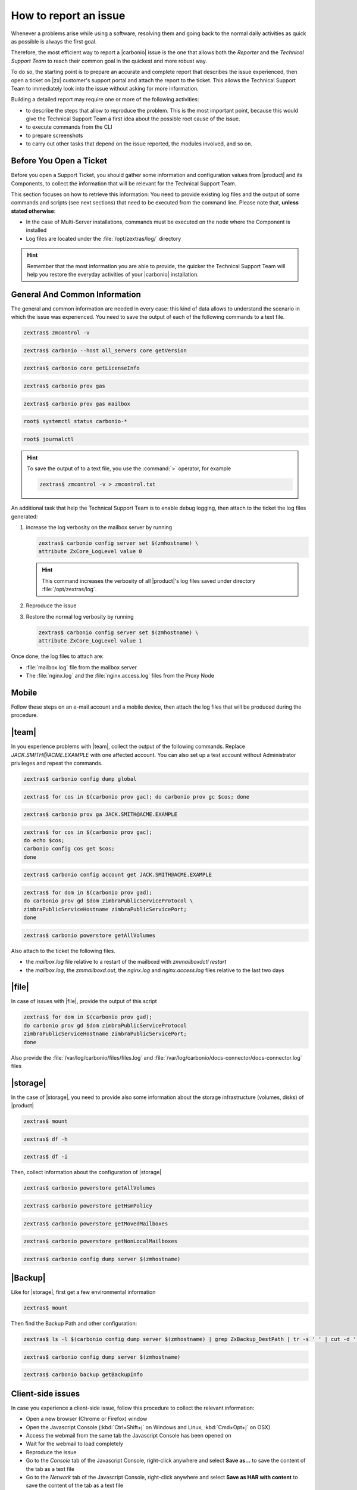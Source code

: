 .. _report-issue:

How to report an issue
======================

Whenever a problems arise while using a software, resolving them and
going back to the normal daily activities as quick as possible is
always the first goal.

Therefore, the most efficient way to report a |carbonio| issue is the
one that allows both the *Reporter* and the *Technical Support Team*
to reach their common goal in the quickest and more robust way.

To do so, the starting point is to prepare an accurate and complete
report that describes the issue experienced, then open a ticket on
|zx| customer's support portal and attach the report to the ticket.
This allows the Technical Support Team to immediately look into the
issue without asking for more information.

Building a detailed report may require one or more of the following
activities:

* to describe the steps that allow to reproduce the problem. This is
  the most important point, because this would give the Technical
  Support Team a first idea about the possible root cause of the issue.
* to execute commands from the CLI
* to prepare screenshots
* to carry out other tasks that depend on the issue reported, the
  modules involved, and so on.

Before You Open a Ticket
------------------------

Before you open a Support Ticket, you should gather some information
and configuration values from |product| and its Components, to collect
the information that will be relevant for the Technical Support Team.

This section focuses on how to retrieve this information: You need to
provide existing log files and the output of some commands and scripts
(see next sections) that need to be executed from the command
line. Please note that, **unless stated otherwise**:

* In the case of Multi-Server installations, commands must
  be executed on the node where the Component is installed

* Log files are located under the :file:`/opt/zextras/log/` directory

.. hint:: Remember that the most information you are able to provide,
   the quicker the Technical Support Team will help you restore the
   everyday activities of your |carbonio| installation.

.. card:: Issues, enquiries, or complaints with licensing

   While at |zx| we do our best to provide the fairest licensing model
   possible, we know it may not fit for every customer. If you feel
   that the Zextras Licensing does not suit your needs and wish to let
   us know your opinion, please contact the Sales Team through the
   form you can find at https://www.zextras.com/contact-us

General And Common Information
------------------------------

The general and common information are needed in every case:
this kind of data allows to understand the scenario in which the
issue was experienced. You need to save the output of each of
the following commands to a text file.

.. code:: console

   zextras$ zmcontrol -v

.. code:: console

   zextras$ carbonio --host all_servers core getVersion

.. code:: console

   zextras$ carbonio core getLicenseInfo

.. code:: console

   zextras$ carbonio prov gas

.. code:: console

   zextras$ carbonio prov gas mailbox

.. code:: console

   root$ systemctl status carbonio-*

.. code:: console

   root$ journalctl


.. hint:: To save the output of to a text file, you use the
   :command:`>` operator, for example

   .. code:: console

      zextras$ zmcontrol -v > zmcontrol.txt

An additional task that help the Technical Support Team is to
enable debug logging, then attach to the ticket the log files
generated:

#.  increase the log verbosity on the mailbox server by running

    .. code:: console

       zextras$ carbonio config server set $(zmhostname) \
       attribute ZxCore_LogLevel value 0

    .. hint:: This command increases the verbosity of all |product|'s log files
       saved under directory :file:`/opt/zextras/log`.

#. Reproduce the issue

#. Restore the normal log verbosity by running

   .. code:: console

       zextras$ carbonio config server set $(zmhostname) \
       attribute ZxCore_LogLevel value 1

Once done, the log files to attach are:

* :file:`mailbox.log` file from the mailbox server

* The :file:`nginx.log` and the :file:`nginx.access.log` files from
  the Proxy Node

.. seealso:: To learn more details about log files generated by
   |product|, please refer to section :ref:`monitoring`.

Mobile
------

Follow these steps on an e-mail account and a mobile device, then
attach the log files that will be produced during the procedure.

.. grid:: 1 1 2 2
   :gutter: 3

   .. grid-item-card:: Procedure
      :columns: 6

      #. Activate an account logger in debug mode on one of the affected
         devices using the command

         .. code:: console

            zextras$ carbonio mobile doAddAccountLogger user@domain.tdl
            debug /path/to/log/file.log

      #. Remove the account from the device
      #. Add the account on the device again
      #. Try to reproduce the issue

   .. grid-item-card:: Files and information to attach
      :columns: 6

      * The `mailbox.log` and the `sync.log` files
      * A brief explanation of how to reproduce the issue
      * Manufacturer, model and exact OS version of the mobile device
      * The output of the following commands, making sure to replace
        the uppercase parameters with the e-mail account and the ID of
        the device

        .. code:: console

           zextras$ carbonio mobile getDeviceList JACK.SMITH@ACME.EXAMPLE

        .. code:: console

           zextras$ carbonio mobile getDeviceInfo JACK.SMITH@ACME.EXAMPLE DEVICEID

|team|
------

In you experience problems with |team|, collect the output of the
following commands. Replace `JACK.SMITH@ACME.EXAMPLE` with one
affected account. You can also set up a test account without
Administrator privileges and repeat the commands.

.. code:: console

   zextras$ carbonio config dump global

.. code:: console

   zextras$ for cos in $(carbonio prov gac); do carbonio prov gc $cos; done

.. code:: console

   zextras$ carbonio prov ga JACK.SMITH@ACME.EXAMPLE


.. code:: console

   zextras$ for cos in $(carbonio prov gac);
   do echo $cos;
   carbonio config cos get $cos;
   done

.. code:: console

   zextras$ carbonio config account get JACK.SMITH@ACME.EXAMPLE

.. code:: console

   zextras$ for dom in $(carbonio prov gad);
   do carbonio prov gd $dom zimbraPublicServiceProtocol \
   zimbraPublicServiceHostname zimbraPublicServicePort;
   done

.. code:: console

   zextras$ carbonio powerstore getAllVolumes

Also attach to the ticket the following files.

* the `mailbox.log` file relative to a restart of the mailboxd with `zmmailboxdctl restart`
* the `mailbox.log`, the `zmmailboxd.out`, the `nginx.log` and
  `nginx.access.log` files relative to the last two days

|file|
------

In case of issues with |file|, provide the output of this script

.. code:: console

   zextras$ for dom in $(carbonio prov gad);
   do carbonio prov gd $dom zimbraPublicServiceProtocol
   zimbraPublicServiceHostname zimbraPublicServicePort;
   done

Also provide the :file:`/var/log/carbonio/files/files.log` and
:file:`/var/log/carbonio/docs-connector/docs-connector.log` files

|storage|
---------

In the case of |storage|, you need to provide also some information
about the storage infrastructure (volumes, disks) of |product|

.. code:: console

   zextras$ mount

.. code:: console

   zextras$ df -h

.. code:: console

   zextras$ df -i

Then, collect information about the configuration of |storage|

.. code:: console

   zextras$ carbonio powerstore getAllVolumes

.. code:: console

   zextras$ carbonio powerstore getHsmPolicy

.. code:: console

   zextras$ carbonio powerstore getMovedMailboxes

.. code:: console

   zextras$ carbonio powerstore getNonLocalMailboxes

.. code:: console

   zextras$ carbonio config dump server $(zmhostname)

|Backup|
--------

Like for |storage|, first get a few environmental information

.. code:: console

   zextras$ mount

Then find the Backup Path and other configuration:

.. code:: console

   zextras$ ls -l $(carbonio config dump server $(zmhostname) | grep ZxBackup_DestPath | tr -s ' ' | cut -d ' ' -f 3)

.. code:: console

   zextras$ carbonio config dump server $(zmhostname)

.. code:: console

   zextras$ carbonio backup getBackupInfo

Client-side issues
------------------

In case you experience a client-side issue, follow this procedure to
collect the relevant information:

* Open a new browser (Chrome or Firefox) window
* Open the Javascript Console (:kbd:`Ctrl+Shift+j` on Windows and
  Linux, :kbd:`Cmd+Opt+j` on OSX)
* Access the webmail from the same tab the Javascript Console has been
  opened on
* Wait for the webmail to load completely
* Reproduce the issue
* Go to the *Console* tab of the Javascript Console, right-click
  anywhere and select **Save as...** to save the content of the tab as
  a text file
* Go to the *Network* tab of the Javascript Console, right-click
  anywhere and select **Save as HAR with content** to save the content
  of the tab as a text file
* Attach both files with the console export and the network export to
  the ticket
